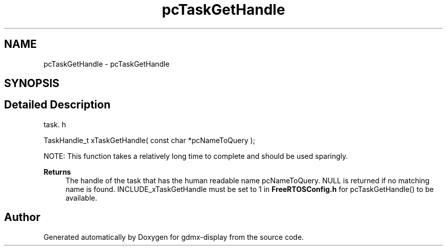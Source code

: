 .TH "pcTaskGetHandle" 3 "Mon May 24 2021" "gdmx-display" \" -*- nroff -*-
.ad l
.nh
.SH NAME
pcTaskGetHandle \- pcTaskGetHandle
.SH SYNOPSIS
.br
.PP
.SH "Detailed Description"
.PP 
task\&. h 
.PP
.nf
TaskHandle_t xTaskGetHandle( const char *pcNameToQuery );
.fi
.PP
.PP
NOTE: This function takes a relatively long time to complete and should be used sparingly\&.
.PP
\fBReturns\fP
.RS 4
The handle of the task that has the human readable name pcNameToQuery\&. NULL is returned if no matching name is found\&. INCLUDE_xTaskGetHandle must be set to 1 in \fBFreeRTOSConfig\&.h\fP for pcTaskGetHandle() to be available\&. 
.RE
.PP

.SH "Author"
.PP 
Generated automatically by Doxygen for gdmx-display from the source code\&.
